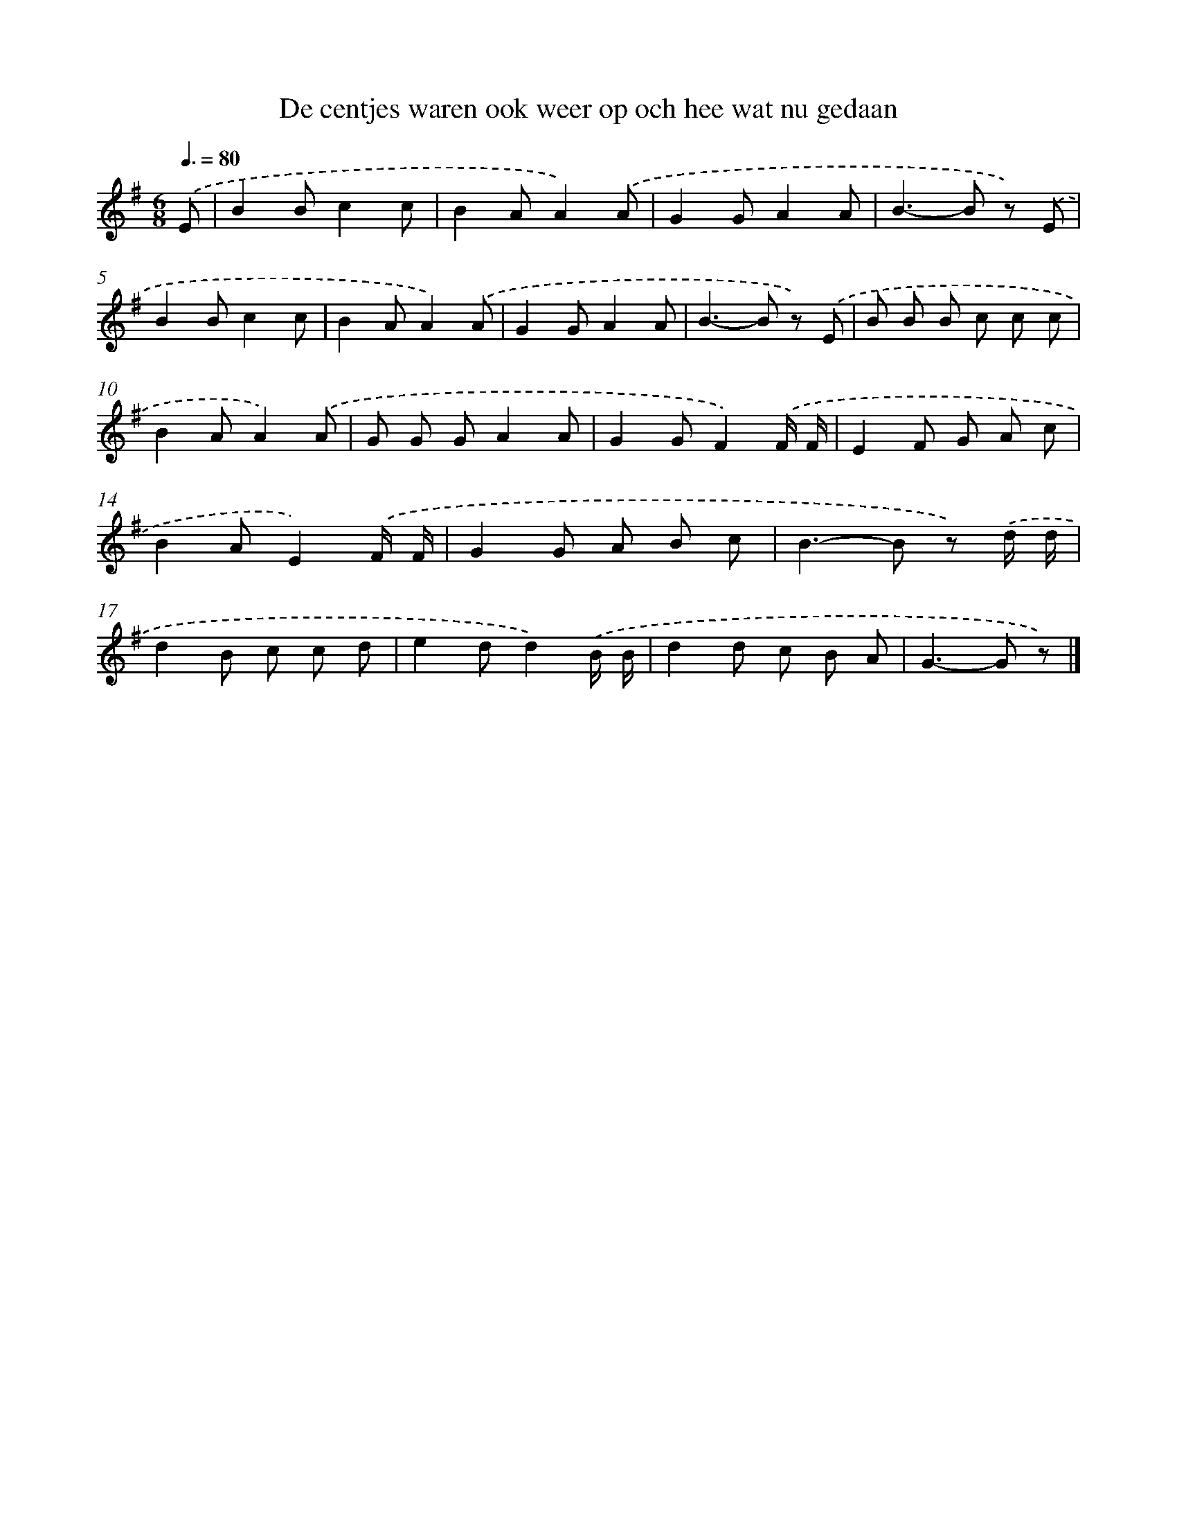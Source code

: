 X: 3310
T: De centjes waren ook weer op och hee wat nu gedaan
%%abc-version 2.0
%%abcx-abcm2ps-target-version 5.9.1 (29 Sep 2008)
%%abc-creator hum2abc beta
%%abcx-conversion-date 2018/11/01 14:35:59
%%humdrum-veritas 1468343666
%%humdrum-veritas-data 4112171012
%%continueall 1
%%barnumbers 0
L: 1/8
M: 6/8
Q: 3/8=80
K: G clef=treble
.('E [I:setbarnb 1]|
B2Bc2c |
B2AA2).('A |
G2GA2A |
B2>-B2 z) .('E |
B2Bc2c |
B2AA2).('A |
G2GA2A |
B2>-B2 z) .('E |
B B B c c c |
B2AA2).('A |
G G GA2A |
G2GF2).('F/ F/ |
E2F G A c |
B2AE2).('F/ F/ |
G2G A B c |
B2>-B2 z) .('d/ d/ |
d2B c c d |
e2dd2).('B/ B/ |
d2d c B A |
G2>-G2 z) |]
